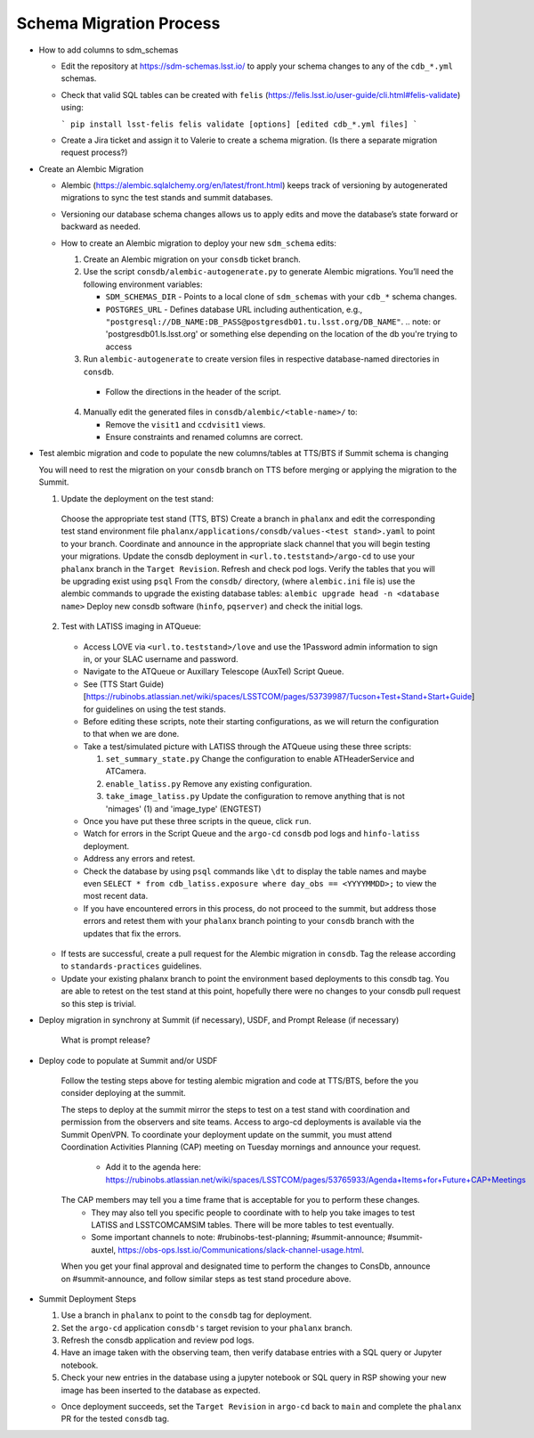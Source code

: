 ########################
Schema Migration Process
########################

* How to add columns to sdm_schemas

  - Edit the repository at https://sdm-schemas.lsst.io/ to apply your schema changes to any of the ``cdb_*.yml`` schemas.
  - Check that valid SQL tables can be created with ``felis`` (https://felis.lsst.io/user-guide/cli.html#felis-validate) using:

    ```
    pip install lsst-felis
    felis validate [options] [edited cdb_*.yml files]
    ```

  - Create a Jira ticket and assign it to Valerie to create a schema migration. (Is there a separate migration request process?)

* Create an Alembic Migration

  - Alembic (https://alembic.sqlalchemy.org/en/latest/front.html) keeps track of versioning by autogenerated migrations to sync the test stands and summit databases.
  - Versioning our database schema changes allows us to apply edits and move the database’s state forward or backward as needed.

  - How to create an Alembic migration to deploy your new ``sdm_schema`` edits:

    1. Create an Alembic migration on your ``consdb`` ticket branch.
    2. Use the script ``consdb/alembic-autogenerate.py`` to generate Alembic migrations. You’ll need the following environment variables:

       - ``SDM_SCHEMAS_DIR`` - Points to a local clone of ``sdm_schemas`` with your ``cdb_*`` schema changes.
       - ``POSTGRES_URL`` - Defines database URL including authentication, e.g., ``"postgresql://DB_NAME:DB_PASS@postgresdb01.tu.lsst.org/DB_NAME"``.
         .. note: or 'postgresdb01.ls.lsst.org' or something else depending on the location of the db you're trying to access

    3. Run ``alembic-autogenerate`` to create version files in respective database-named directories in ``consdb``.

     - Follow the directions in the header of the script.

    4. Manually edit the generated files in ``consdb/alembic/<table-name>/`` to:

       - Remove the ``visit1`` and ``ccdvisit1`` views.
       - Ensure constraints and renamed columns are correct.

* Test alembic migration and code to populate the new columns/tables at TTS/BTS if Summit schema is changing

  You will need to rest the migration on your ``consdb`` branch on TTS before merging or applying the migration to the Summit.

  1. Update the deployment on the test stand:

    Choose the appropriate test stand (TTS, BTS)
    Create a branch in ``phalanx`` and edit the corresponding test stand environment file ``phalanx/applications/consdb/values-<test stand>.yaml`` to point to your branch.
    Coordinate and announce in the appropriate slack channel that you will begin testing your migrations.
    Update the consdb deployment in ``<url.to.teststand>/argo-cd`` to use your ``phalanx`` branch in the ``Target Revision``. Refresh and check pod logs.
    Verify the tables that you will be upgrading exist using ``psql``
    From the ``consdb/`` directory, (where ``alembic.ini`` file is) use the alembic commands to upgrade the existing database tables: ``alembic upgrade head -n <database name>``
    Deploy new consdb software (``hinfo``, ``pqserver``) and check the initial logs.

  2. Test with LATISS imaging in ATQueue:

    - Access LOVE via ``<url.to.teststand>/love`` and use the 1Password admin information to sign in, or your SLAC username and password.
    - Navigate to the ATQueue or Auxillary Telescope (AuxTel) Script Queue.
    - See (TTS Start Guide)[https://rubinobs.atlassian.net/wiki/spaces/LSSTCOM/pages/53739987/Tucson+Test+Stand+Start+Guide] for guidelines on using the test stands.
    - Before editing these scripts, note their starting configurations, as we will return the configuration to that when we are done.
    - Take a test/simulated picture with LATISS through the ATQueue using these three scripts:

      1. ``set_summary_state.py`` Change the configuration to enable ATHeaderService and ATCamera.
      2. ``enable_latiss.py`` Remove any existing configuration.
      3. ``take_image_latiss.py`` Update the configuration to remove anything that is not 'nimages' (1) and 'image_type' (ENGTEST)

    - Once you have put these three scripts in the queue, click ``run``.
    - Watch for errors in the Script Queue and the ``argo-cd`` ``consdb`` pod logs and ``hinfo-latiss`` deployment.
    - Address any errors and retest.
    - Check the database by using ``psql`` commands like ``\dt`` to display the table names and maybe even ``SELECT * from cdb_latiss.exposure where day_obs == <YYYYMMDD>;`` to view the most recent data.
    - If you have encountered errors in this process, do not proceed to the summit, but address those errors and retest them with your ``phalanx`` branch pointing to your ``consdb`` branch with the updates that fix the errors.


  - If tests are successful, create a pull request for the Alembic migration in ``consdb``. Tag the release according to ``standards-practices`` guidelines.
  - Update your existing phalanx branch to point the environment based deployments to this consdb tag. You are able to retest on the test stand at this point, hopefully there were no changes to your consdb pull request so this step is trivial.

* Deploy migration in synchrony at Summit (if necessary), USDF, and Prompt Release (if necessary)

     What is prompt release?

* Deploy code to populate at Summit and/or USDF

    Follow the testing steps above for testing alembic migration and code at TTS/BTS, before the you consider deploying at the summit.

    The steps to deploy at the summit mirror the steps to test on a test stand with coordination and permission from the observers and site teams.
    Access to argo-cd deployments is available via the Summit OpenVPN.
    To coordinate your deployment update on the summit, you must attend Coordination Activities Planning (CAP) meeting on Tuesday mornings and announce your request.
      - Add it to the agenda here: https://rubinobs.atlassian.net/wiki/spaces/LSSTCOM/pages/53765933/Agenda+Items+for+Future+CAP+Meetings
    The CAP members may tell you a time frame that is acceptable for you to perform these changes.
      - They may also tell you specific people to coordinate with to help you take images to test LATISS and LSSTCOMCAMSIM tables. There will be more tables to test eventually.
      - Some important channels to note: #rubinobs-test-planning; #summit-announce; #summit-auxtel, https://obs-ops.lsst.io/Communications/slack-channel-usage.html.

    When you get your final approval and designated time to perform the changes to ConsDb, announce on #summit-announce, and follow similar steps as test stand procedure above.

* Summit Deployment Steps

  1. Use a branch in ``phalanx`` to point to the ``consdb`` tag for deployment.
  2. Set the ``argo-cd`` application ``consdb's`` target revision to your ``phalanx`` branch.
  3. Refresh the consdb application and review pod logs.
  4. Have an image taken with the observing team, then verify database entries with a SQL query or Jupyter notebook.
  5. Check your new entries in the database using a jupyter notebook or SQL query in RSP showing your new image has been inserted to the database as expected.

  - Once deployment succeeds, set the ``Target Revision`` in ``argo-cd`` back to ``main`` and complete the ``phalanx`` PR for the tested ``consdb`` tag.
